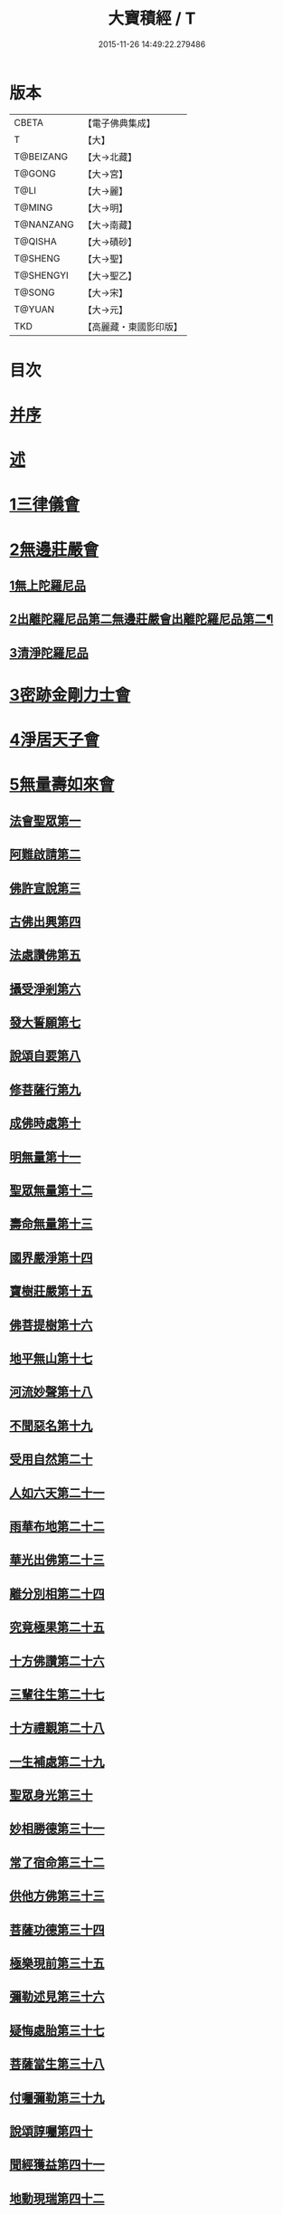 #+TITLE: 大寶積經 / T
#+DATE: 2015-11-26 14:49:22.279486
* 版本
 |     CBETA|【電子佛典集成】|
 |         T|【大】     |
 | T@BEIZANG|【大→北藏】  |
 |    T@GONG|【大→宮】   |
 |      T@LI|【大→麗】   |
 |    T@MING|【大→明】   |
 | T@NANZANG|【大→南藏】  |
 |   T@QISHA|【大→磧砂】  |
 |   T@SHENG|【大→聖】   |
 | T@SHENGYI|【大→聖乙】  |
 |    T@SONG|【大→宋】   |
 |    T@YUAN|【大→元】   |
 |       TKD|【高麗藏・東國影印版】|

* 目次
* [[file:KR6f0001_001.txt::001-0001a3][并序]]
* [[file:KR6f0001_001.txt::0001b22][述]]
* [[file:KR6f0001_001.txt::0002b10][1三律儀會]]
* [[file:KR6f0001_004.txt::004-0020b6][2無邊莊嚴會]]
** [[file:KR6f0001_004.txt::004-0020b6][1無上陀羅尼品]]
** [[file:KR6f0001_006.txt::006-0031b17][2出離陀羅尼品第二無邊莊嚴會出離陀羅尼品第二¶]]
** [[file:KR6f0001_006.txt::0033c26][3清淨陀羅尼品]]
* [[file:KR6f0001_008.txt::008-0042b7][3密跡金剛力士會]]
* [[file:KR6f0001_015.txt::015-0080c15][4淨居天子會]]
* [[file:KR6f0001_017.txt::017-0091c5][5無量壽如來會]]
** [[file:KR6f0001_017.txt::017-0091c6][法會聖眾第一]]
** [[file:KR6f0001_017.txt::0092b13][阿難啟請第二]]
** [[file:KR6f0001_017.txt::0092b23][佛許宣說第三]]
** [[file:KR6f0001_017.txt::0092c7][古佛出興第四]]
** [[file:KR6f0001_017.txt::0092c27][法處讚佛第五]]
** [[file:KR6f0001_017.txt::0093a24][攝受淨剎第六]]
** [[file:KR6f0001_017.txt::0093b12][發大誓願第七]]
** [[file:KR6f0001_017.txt::0094c27][說頌自要第八]]
** [[file:KR6f0001_017.txt::0095a24][修菩薩行第九]]
** [[file:KR6f0001_017.txt::0095c12][成佛時處第十]]
** [[file:KR6f0001_017.txt::0095c17][明無量第十一]]
** [[file:KR6f0001_017.txt::0096a1][聖眾無量第十二]]
** [[file:KR6f0001_017.txt::0096a18][壽命無量第十三]]
** [[file:KR6f0001_017.txt::0096a22][國界嚴淨第十四]]
** [[file:KR6f0001_017.txt::0096a27][寶樹莊嚴第十五]]
** [[file:KR6f0001_017.txt::0096b15][佛菩提樹第十六]]
** [[file:KR6f0001_018.txt::018-0096c16][地平無山第十七]]
** [[file:KR6f0001_018.txt::018-0096c25][河流妙聲第十八]]
** [[file:KR6f0001_018.txt::0097a20][不聞惡名第十九]]
** [[file:KR6f0001_018.txt::0097a24][受用自然第二十]]
** [[file:KR6f0001_018.txt::0097b13][人如六天第二十一]]
** [[file:KR6f0001_018.txt::0097b19][雨華布地第二十二]]
** [[file:KR6f0001_018.txt::0097c2][華光出佛第二十三]]
** [[file:KR6f0001_018.txt::0097c12][離分別相第二十四]]
** [[file:KR6f0001_018.txt::0097c16][究竟極果第二十五]]
** [[file:KR6f0001_018.txt::0097c19][十方佛讚第二十六]]
** [[file:KR6f0001_018.txt::0097c26][三輩往生第二十七]]
** [[file:KR6f0001_018.txt::0098a20][十方禮覲第二十八]]
** [[file:KR6f0001_018.txt::0098b20][一生補處第二十九]]
** [[file:KR6f0001_018.txt::0098b22][聖眾身光第三十]]
** [[file:KR6f0001_018.txt::0098b28][妙相勝德第三十一]]
** [[file:KR6f0001_018.txt::0098c4][常了宿命第三十二]]
** [[file:KR6f0001_018.txt::0098c6][供他方佛第三十三]]
** [[file:KR6f0001_018.txt::0098c22][菩薩功德第三十四]]
** [[file:KR6f0001_018.txt::0099c8][極樂現前第三十五]]
** [[file:KR6f0001_018.txt::0100a5][彌勒述見第三十六]]
** [[file:KR6f0001_018.txt::0100a21][疑悔處胎第三十七]]
** [[file:KR6f0001_018.txt::0100b29][菩薩當生第三十八]]
** [[file:KR6f0001_018.txt::0100c25][付囑彌勒第三十九]]
** [[file:KR6f0001_018.txt::0101b9][說頌諄囑第四十]]
** [[file:KR6f0001_018.txt::0101c3][聞經獲益第四十一]]
** [[file:KR6f0001_018.txt::0101c15][地動現瑞第四十二]]
* [[file:KR6f0001_019.txt::019-0101c28][6不動如來會]]
** [[file:KR6f0001_019.txt::019-0101c28][1授記莊嚴品]]
** [[file:KR6f0001_019.txt::0104c14][2佛剎功德莊嚴品]]
** [[file:KR6f0001_019.txt::0106a27][3聲聞眾品]]
** [[file:KR6f0001_020.txt::020-0107a14][4菩薩眾品不動如來會第六之二菩薩眾品第四¶]]
** [[file:KR6f0001_020.txt::0109a6][5涅槃功德品]]
** [[file:KR6f0001_020.txt::0109c23][6往生因緣品]]
* [[file:KR6f0001_021.txt::021-0113a5][7被甲莊嚴會]]
* [[file:KR6f0001_026.txt::026-0143a5][8法界體性無分別會]]
* [[file:KR6f0001_028.txt::028-0151a5][9大乘十法會]]
* [[file:KR6f0001_029.txt::029-0158c9][10文殊師利普門會]]
* [[file:KR6f0001_030.txt::030-0163a14][11出現光明會]]
* [[file:KR6f0001_035.txt::035-0195a16][12菩薩藏會]]
** [[file:KR6f0001_035.txt::035-0195a16][1開化長者品]]
** [[file:KR6f0001_036.txt::036-0203a28][2金毘羅天受記品]]
** [[file:KR6f0001_036.txt::0205c18][3試驗菩薩品]]
** [[file:KR6f0001_037.txt::037-0208b11][4如來不思議性品]]
** [[file:KR6f0001_041.txt::041-0235a5][5無量品]]
** [[file:KR6f0001_041.txt::0238c24][6陀那波羅蜜多品]]
** [[file:KR6f0001_042.txt::042-0242a5][7尸波羅蜜品]]
** [[file:KR6f0001_045.txt::045-0261b22][8羼底波羅蜜多品]]
** [[file:KR6f0001_045.txt::0264b5][9毘利耶波羅蜜多品]]
** [[file:KR6f0001_049.txt::049-0286c5][10靜慮波羅蜜多品]]
** [[file:KR6f0001_050.txt::0294c16][11般若波羅蜜多品]]
** [[file:KR6f0001_054.txt::054-0315c27][12大自在天授記品]]
* [[file:KR6f0001_055.txt::055-0322a15][13佛為阿難說處胎會]]
* [[file:KR6f0001_056.txt::056-0326b11][14佛說入胎藏會]]
* [[file:KR6f0001_058.txt::058-0336c27][15文殊師利授記會]]
* [[file:KR6f0001_061.txt::061-0351a5][16菩薩見實會]]
** [[file:KR6f0001_061.txt::061-0351a5][1序品]]
** [[file:KR6f0001_062.txt::0358b13][3阿修羅王授記品]]
** [[file:KR6f0001_063.txt::063-0362a20][4本事品]]
** [[file:KR6f0001_063.txt::0364b15][5伽樓羅王授記品]]
** [[file:KR6f0001_063.txt::0365b17][6龍女授記品]]
** [[file:KR6f0001_064.txt::064-0367b18][7龍王授記品]]
** [[file:KR6f0001_064.txt::0368c23][8鳩槃茶授記品]]
** [[file:KR6f0001_064.txt::0369c20][9乾闥婆授記品]]
** [[file:KR6f0001_065.txt::065-0371a22][10夜叉授記品]]
** [[file:KR6f0001_065.txt::0372a27][11緊那羅授記品]]
** [[file:KR6f0001_066.txt::066-0375a14][12虛空行天授記品]]
** [[file:KR6f0001_066.txt::0376a6][13四天王授記品]]
** [[file:KR6f0001_066.txt::0377a25][14三十三天授記品]]
** [[file:KR6f0001_066.txt::0378b8][15夜摩天授記品]]
** [[file:KR6f0001_067.txt::067-0379c12][16兜率陀天授記品]]
** [[file:KR6f0001_067.txt::0381a17][17化樂天授記品]]
** [[file:KR6f0001_067.txt::0382a12][18他化自在天授記品]]
** [[file:KR6f0001_067.txt::0383a29][19諸梵天等授記品]]
** [[file:KR6f0001_068.txt::068-0385b5][20光音天得授記品]]
** [[file:KR6f0001_068.txt::0387b3][21遍淨天授記品]]
** [[file:KR6f0001_069.txt::069-0389c9][22廣果天授記品]]
** [[file:KR6f0001_070.txt::070-0394a22][23淨居天子讚偈品]]
** [[file:KR6f0001_072.txt::072-0410a14][24遮羅迦波利婆羅闍迦外道品]]
** [[file:KR6f0001_073.txt::0414b5][25界差別品]]
** [[file:KR6f0001_075.txt::0426a3][26四轉輪王品]]
* [[file:KR6f0001_077.txt::077-0434b10][17富樓那會]]
** [[file:KR6f0001_077.txt::077-0434b10][1菩薩行品]]
** [[file:KR6f0001_077.txt::0436a10][2多聞品]]
** [[file:KR6f0001_077.txt::0437a21][3不退品]]
** [[file:KR6f0001_078.txt::078-0443b16][4具善根品]]
** [[file:KR6f0001_078.txt::0449b1][5神力品]]
** [[file:KR6f0001_079.txt::079-0450b25][6大悲品]]
** [[file:KR6f0001_079.txt::0454c8][7答難品]]
** [[file:KR6f0001_079.txt::0456c23][8富樓那品]]
* [[file:KR6f0001_080.txt::080-0457b7][18護國菩薩會]]
* [[file:KR6f0001_082.txt::082-0472b7][19郁伽長者會]]
* [[file:KR6f0001_083.txt::083-0480c5][20無盡伏藏會]]
* [[file:KR6f0001_085.txt::085-0486b17][21授幻師跋陀羅記會]]
* [[file:KR6f0001_086.txt::086-0492b24][22大神變會]]
* [[file:KR6f0001_088.txt::088-0501b12][23摩訶迦葉會]]
* [[file:KR6f0001_090.txt::090-0514b13][24優波離會]]
* [[file:KR6f0001_091.txt::091-0519b22][25發勝志樂會]]
* [[file:KR6f0001_093.txt::093-0528c21][26善臂菩薩會]]
* [[file:KR6f0001_095.txt::095-0536c24][27善順菩薩會]]
* [[file:KR6f0001_096.txt::096-0540a25][28勤授長者會]]
* [[file:KR6f0001_097.txt::097-0543a28][29優陀延王會]]
* [[file:KR6f0001_098.txt::098-0547b15][30妙慧童女會]]
* [[file:KR6f0001_098.txt::0549b18][31恒河上優婆夷會]]
* [[file:KR6f0001_099.txt::099-0550b12][32無畏德菩薩會]]
* [[file:KR6f0001_100.txt::100-0556a5][33無垢施菩薩應辯會]]
** [[file:KR6f0001_100.txt::100-0556a5][1第三十三序品]]
** [[file:KR6f0001_100.txt::0558a10][2聲聞品]]
** [[file:KR6f0001_100.txt::0559a3][3菩薩品]]
** [[file:KR6f0001_100.txt::0560c18][4菩薩行品]]
** [[file:KR6f0001_100.txt::0563c10][5授記品]]
* [[file:KR6f0001_101.txt::101-0565a5][34功德寶花敷菩薩會]]
* [[file:KR6f0001_101.txt::0566b5][35善德天子會]]
* [[file:KR6f0001_102.txt::102-0571b7][36第三十六善住意天子會]]
** [[file:KR6f0001_102.txt::102-0571b7][1緣起品]]
** [[file:KR6f0001_103.txt::103-0576b29][2開實義品]]
** [[file:KR6f0001_103.txt::0577c19][3文殊神變品]]
** [[file:KR6f0001_103.txt::0578c11][4破魔品]]
** [[file:KR6f0001_103.txt::0580b19][5菩薩身行品]]
** [[file:KR6f0001_104.txt::104-0582a12][6破菩薩相品]]
** [[file:KR6f0001_104.txt::0584b1][7破二乘相品]]
** [[file:KR6f0001_105.txt::0588a27][8破凡夫相品]]
** [[file:KR6f0001_105.txt::0590a2][9神通證說品]]
** [[file:KR6f0001_105.txt::0591c3][10稱讚付法品]]
* [[file:KR6f0001_106.txt::106-0593a5][37阿闍世王子會]]
* [[file:KR6f0001_106.txt::0594c2][38大乘方便會]]
* [[file:KR6f0001_109.txt::109-0608a5][39賢護長者會]]
* [[file:KR6f0001_111.txt::111-0623b5][40淨信童女會]]
* [[file:KR6f0001_111.txt::0627a12][41彌勒菩薩問八法會]]
* [[file:KR6f0001_111.txt::0628a10][42彌勒菩薩所問會]]
* [[file:KR6f0001_112.txt::112-0631c17][43普明菩薩會]]
* [[file:KR6f0001_113.txt::113-0638c10][44寶梁聚會]]
** [[file:KR6f0001_113.txt::113-0638c10][1沙門品]]
** [[file:KR6f0001_113.txt::0640b20][2比丘品]]
** [[file:KR6f0001_113.txt::0641b13][3旃陀羅品]]
** [[file:KR6f0001_113.txt::0643a12][4營事比丘品]]
** [[file:KR6f0001_114.txt::114-0644b8][5阿蘭若比丘品]]
** [[file:KR6f0001_114.txt::0645c23][6乞食比丘品]]
** [[file:KR6f0001_114.txt::0646c2][7糞掃衣比丘品]]
* [[file:KR6f0001_115.txt::115-0648a14][45無盡慧菩薩會]]
* [[file:KR6f0001_115.txt::0650b17][46文殊說般若會]]
* [[file:KR6f0001_117.txt::117-0657a11][47寶髻菩薩會]]
* [[file:KR6f0001_119.txt::119-0672c16][48勝鬘夫人會]]
* [[file:KR6f0001_120.txt::120-0678c10][49廣博仙人會]]
* 卷
** [[file:KR6f0001_001.txt][大寶積經 1]]
** [[file:KR6f0001_002.txt][大寶積經 2]]
** [[file:KR6f0001_003.txt][大寶積經 3]]
** [[file:KR6f0001_004.txt][大寶積經 4]]
** [[file:KR6f0001_005.txt][大寶積經 5]]
** [[file:KR6f0001_006.txt][大寶積經 6]]
** [[file:KR6f0001_007.txt][大寶積經 7]]
** [[file:KR6f0001_008.txt][大寶積經 8]]
** [[file:KR6f0001_009.txt][大寶積經 9]]
** [[file:KR6f0001_010.txt][大寶積經 10]]
** [[file:KR6f0001_011.txt][大寶積經 11]]
** [[file:KR6f0001_012.txt][大寶積經 12]]
** [[file:KR6f0001_013.txt][大寶積經 13]]
** [[file:KR6f0001_014.txt][大寶積經 14]]
** [[file:KR6f0001_015.txt][大寶積經 15]]
** [[file:KR6f0001_016.txt][大寶積經 16]]
** [[file:KR6f0001_017.txt][大寶積經 17]]
** [[file:KR6f0001_018.txt][大寶積經 18]]
** [[file:KR6f0001_019.txt][大寶積經 19]]
** [[file:KR6f0001_020.txt][大寶積經 20]]
** [[file:KR6f0001_021.txt][大寶積經 21]]
** [[file:KR6f0001_022.txt][大寶積經 22]]
** [[file:KR6f0001_023.txt][大寶積經 23]]
** [[file:KR6f0001_024.txt][大寶積經 24]]
** [[file:KR6f0001_025.txt][大寶積經 25]]
** [[file:KR6f0001_026.txt][大寶積經 26]]
** [[file:KR6f0001_027.txt][大寶積經 27]]
** [[file:KR6f0001_028.txt][大寶積經 28]]
** [[file:KR6f0001_029.txt][大寶積經 29]]
** [[file:KR6f0001_030.txt][大寶積經 30]]
** [[file:KR6f0001_031.txt][大寶積經 31]]
** [[file:KR6f0001_032.txt][大寶積經 32]]
** [[file:KR6f0001_033.txt][大寶積經 33]]
** [[file:KR6f0001_034.txt][大寶積經 34]]
** [[file:KR6f0001_035.txt][大寶積經 35]]
** [[file:KR6f0001_036.txt][大寶積經 36]]
** [[file:KR6f0001_037.txt][大寶積經 37]]
** [[file:KR6f0001_038.txt][大寶積經 38]]
** [[file:KR6f0001_039.txt][大寶積經 39]]
** [[file:KR6f0001_040.txt][大寶積經 40]]
** [[file:KR6f0001_041.txt][大寶積經 41]]
** [[file:KR6f0001_042.txt][大寶積經 42]]
** [[file:KR6f0001_043.txt][大寶積經 43]]
** [[file:KR6f0001_044.txt][大寶積經 44]]
** [[file:KR6f0001_045.txt][大寶積經 45]]
** [[file:KR6f0001_046.txt][大寶積經 46]]
** [[file:KR6f0001_047.txt][大寶積經 47]]
** [[file:KR6f0001_048.txt][大寶積經 48]]
** [[file:KR6f0001_049.txt][大寶積經 49]]
** [[file:KR6f0001_050.txt][大寶積經 50]]
** [[file:KR6f0001_051.txt][大寶積經 51]]
** [[file:KR6f0001_052.txt][大寶積經 52]]
** [[file:KR6f0001_053.txt][大寶積經 53]]
** [[file:KR6f0001_054.txt][大寶積經 54]]
** [[file:KR6f0001_055.txt][大寶積經 55]]
** [[file:KR6f0001_056.txt][大寶積經 56]]
** [[file:KR6f0001_057.txt][大寶積經 57]]
** [[file:KR6f0001_058.txt][大寶積經 58]]
** [[file:KR6f0001_059.txt][大寶積經 59]]
** [[file:KR6f0001_060.txt][大寶積經 60]]
** [[file:KR6f0001_061.txt][大寶積經 61]]
** [[file:KR6f0001_062.txt][大寶積經 62]]
** [[file:KR6f0001_063.txt][大寶積經 63]]
** [[file:KR6f0001_064.txt][大寶積經 64]]
** [[file:KR6f0001_065.txt][大寶積經 65]]
** [[file:KR6f0001_066.txt][大寶積經 66]]
** [[file:KR6f0001_067.txt][大寶積經 67]]
** [[file:KR6f0001_068.txt][大寶積經 68]]
** [[file:KR6f0001_069.txt][大寶積經 69]]
** [[file:KR6f0001_070.txt][大寶積經 70]]
** [[file:KR6f0001_071.txt][大寶積經 71]]
** [[file:KR6f0001_072.txt][大寶積經 72]]
** [[file:KR6f0001_073.txt][大寶積經 73]]
** [[file:KR6f0001_074.txt][大寶積經 74]]
** [[file:KR6f0001_075.txt][大寶積經 75]]
** [[file:KR6f0001_076.txt][大寶積經 76]]
** [[file:KR6f0001_077.txt][大寶積經 77]]
** [[file:KR6f0001_078.txt][大寶積經 78]]
** [[file:KR6f0001_079.txt][大寶積經 79]]
** [[file:KR6f0001_080.txt][大寶積經 80]]
** [[file:KR6f0001_081.txt][大寶積經 81]]
** [[file:KR6f0001_082.txt][大寶積經 82]]
** [[file:KR6f0001_083.txt][大寶積經 83]]
** [[file:KR6f0001_084.txt][大寶積經 84]]
** [[file:KR6f0001_085.txt][大寶積經 85]]
** [[file:KR6f0001_086.txt][大寶積經 86]]
** [[file:KR6f0001_087.txt][大寶積經 87]]
** [[file:KR6f0001_088.txt][大寶積經 88]]
** [[file:KR6f0001_089.txt][大寶積經 89]]
** [[file:KR6f0001_090.txt][大寶積經 90]]
** [[file:KR6f0001_091.txt][大寶積經 91]]
** [[file:KR6f0001_092.txt][大寶積經 92]]
** [[file:KR6f0001_093.txt][大寶積經 93]]
** [[file:KR6f0001_094.txt][大寶積經 94]]
** [[file:KR6f0001_095.txt][大寶積經 95]]
** [[file:KR6f0001_096.txt][大寶積經 96]]
** [[file:KR6f0001_097.txt][大寶積經 97]]
** [[file:KR6f0001_098.txt][大寶積經 98]]
** [[file:KR6f0001_099.txt][大寶積經 99]]
** [[file:KR6f0001_100.txt][大寶積經 100]]
** [[file:KR6f0001_101.txt][大寶積經 101]]
** [[file:KR6f0001_102.txt][大寶積經 102]]
** [[file:KR6f0001_103.txt][大寶積經 103]]
** [[file:KR6f0001_104.txt][大寶積經 104]]
** [[file:KR6f0001_105.txt][大寶積經 105]]
** [[file:KR6f0001_106.txt][大寶積經 106]]
** [[file:KR6f0001_107.txt][大寶積經 107]]
** [[file:KR6f0001_108.txt][大寶積經 108]]
** [[file:KR6f0001_109.txt][大寶積經 109]]
** [[file:KR6f0001_110.txt][大寶積經 110]]
** [[file:KR6f0001_111.txt][大寶積經 111]]
** [[file:KR6f0001_112.txt][大寶積經 112]]
** [[file:KR6f0001_113.txt][大寶積經 113]]
** [[file:KR6f0001_114.txt][大寶積經 114]]
** [[file:KR6f0001_115.txt][大寶積經 115]]
** [[file:KR6f0001_116.txt][大寶積經 116]]
** [[file:KR6f0001_117.txt][大寶積經 117]]
** [[file:KR6f0001_118.txt][大寶積經 118]]
** [[file:KR6f0001_119.txt][大寶積經 119]]
** [[file:KR6f0001_120.txt][大寶積經 120]]
